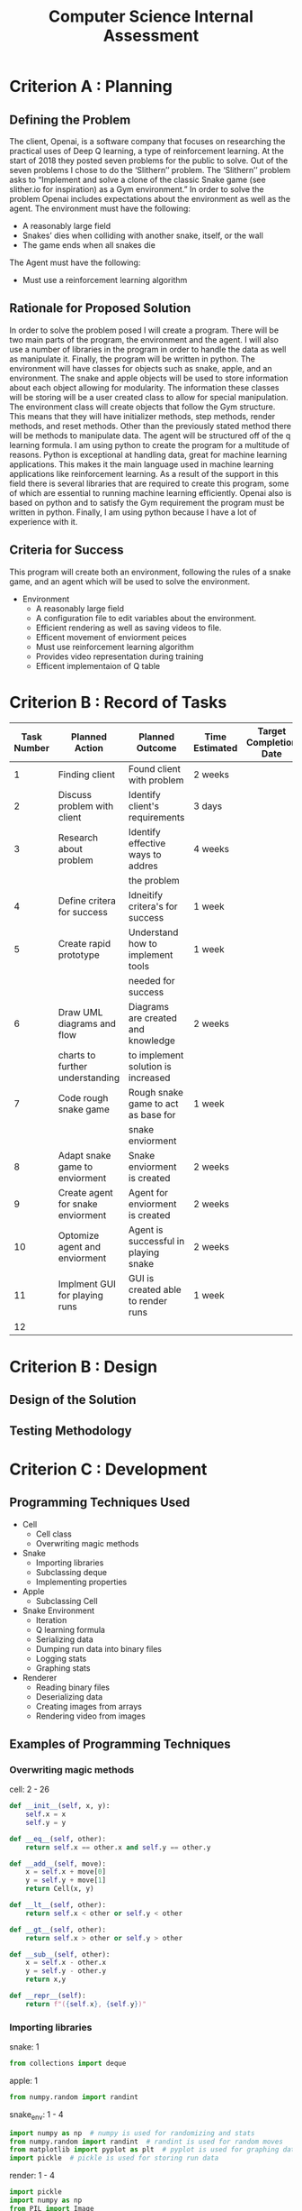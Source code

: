 #+title: Computer Science Internal Assessment

* Criterion A : Planning

** Defining the Problem
   The client, Openai, is a software company that focuses on researching the practical uses of Deep Q learning, a type of reinforcement learning. At the start of 2018 they posted seven problems for the public to solve. Out of the seven problems I chose to do the ‘Slithern’’ problem.
   The ‘Slithern’’ problem asks to “Implement and solve a clone of the classic Snake game (see slither.io for inspiration) as a Gym environment.” In order to solve the problem Openai includes expectations about the environment as well as the agent.
   The environment must have the following:
   - A reasonably large field
   - Snakes’ dies when colliding with another snake, itself, or the wall
   - The game ends when all snakes die
   The Agent must have the following:
   - Must use a reinforcement learning algorithm

** Rationale for Proposed Solution
	In order to solve the problem posed I will create a program. There will be two main parts of the program, the environment and the agent.  I will also use a number of libraries in the program in order to handle the data as well as manipulate it. Finally, the program will be written in python.
	The environment will have classes for objects such as snake, apple, and an environment. The snake and apple objects will be used to store information about each object allowing for modularity. The information these classes will be storing will be a user created class to allow for special manipulation. The environment class will create objects that follow the Gym structure. This means that they will have initializer methods, step methods, render methods, and reset methods. Other than the previously stated method there will be methods to manipulate data. 
	The agent will be structured off of the q learning formula.
	 I am using python to create the program for a multitude of reasons. Python is exceptional at handling data, great for machine learning applications. This makes it the main language used in machine learning applications like reinforcement learning. As a result of the support in this field there is several libraries that are required to create this program, some of which are essential to running machine learning efficiently. Openai also is based on python and to satisfy the Gym requirement the program must be written in python. Finally, I am using python because I have a lot of experience with it.

** Criteria for Success
   This program will create both an environment, following the rules of a snake game, and an agent which will be used to solve the environment.
   - Environment 
     - A reasonably large field
     - A configuration file to edit variables about the environment.
     - Efficient rendering as well as saving videos to file.
     - Efficent movement of enviorment peices
     - Must use reinforcement learning algorithm
     - Provides video representation during training
     - Efficent implementaion of Q table

* Criterion B : Record of Tasks
| Task Number | Planned Action                    | Planned Outcome                      | Time Estimated | Target Completion Date | Criterion |
|-------------+-----------------------------------+--------------------------------------+----------------+------------------------+-----------|
|           1 | Finding client                    | Found client with problem            | 2 weeks        |                        | A         |
|           2 | Discuss problem with client       | Identify client's requirements       | 3 days         |                        | A         |
|           3 | Research about problem            | Identify effective ways to addres    | 4 weeks        |                        | A         |
|             |                                   | the problem                          |                |                        |           |
|           4 | Define critera for success        | Idneitify critera's for success      | 1 week         |                        | A         |
|           5 | Create rapid prototype            | Understand how to implement tools    | 1 week         |                        | B         |
|             |                                   | needed for success                   |                |                        |           |
|           6 | Draw UML diagrams and flow        | Diagrams are created and knowledge   | 2 weeks        |                        | B         |
|             | charts to further understanding   | to implement solution is increased   |                |                        |           |
|           7 | Code rough snake game             | Rough snake game to act as base for  | 1 week         |                        | C         |
|             |                                   | snake enviorment                     |                |                        |           |
|           8 | Adapt snake game to enviorment    | Snake enviorment is created          | 2 weeks        |                        | C         |
|           9 | Create agent for snake enviorment | Agent for enviorment is created      | 2 weeks        |                        | C         |
|          10 | Optomize agent and enviorment     | Agent is successful in playing snake | 2 weeks        |                        | C         |
|          11 | Implment GUI for playing runs     | GUI is created able to render runs   | 1 week         |                        | C         |
|          12 |                                   |                                      |                |                        |           |

* Criterion B : Design

** Design of the Solution

** Testing Methodology

* Criterion C : Development

** Programming Techniques Used
- Cell
  - Cell class 
  - Overwriting magic methods
- Snake
  - Importing libraries
  - Subclassing deque
  - Implementing properties
- Apple
  - Subclassing Cell
- Snake Environment
  - Iteration
  - Q learning formula
  - Serializing data
  - Dumping run data into binary files 
  - Logging stats
  - Graphing stats
- Renderer
  - Reading binary files
  - Deserializing data
  - Creating images from arrays
  - Rendering video from images

** Examples of Programming Techniques

*** Overwriting magic methods
cell: 2 - 26
#+BEGIN_SRC python
  def __init__(self, x, y):
      self.x = x
      self.y = y

  def __eq__(self, other):
      return self.x == other.x and self.y == other.y

  def __add__(self, move):
      x = self.x + move[0]
      y = self.y + move[1]
      return Cell(x, y)

  def __lt__(self, other):
      return self.x < other or self.y < other

  def __gt__(self, other):
      return self.x > other or self.y > other

  def __sub__(self, other):
      x = self.x - other.x
      y = self.y - other.y
      return x,y

  def __repr__(self):
      return f"({self.x}, {self.y})"
#+END_SRC

*** Importing libraries
snake: 1
#+BEGIN_SRC python
from collections import deque
#+END_SRC

apple: 1
#+BEGIN_SRC python
from numpy.random import randint
#+END_SRC

snake_env: 1 - 4
#+BEGIN_SRC python
import numpy as np  # numpy is used for randomizing and stats
from numpy.random import randint  # randint is used for random moves
from matplotlib import pyplot as plt  # pyplot is used for graphing data
import pickle  # pickle is used for storing run data
#+END_SRC

render: 1 - 4
#+BEGIN_SRC python
import pickle
import numpy as np
from PIL import Image
import cv2
#+END_SRC

*** Subclassing deque
snake: 4
#+BEGIN_SRC python
class Snake(deque):
#+END_SRC

*** Utilizing properties
snake: 9 - 19
#+BEGIN_SRC python
  @property
  def head(self):
      return self[0]

  @property
  def body(self):
      return [self[i] for i in range(1, len(self))]

  @property
  def full(self):
      return [self[i] for i in range(0, len(self))]
#+END_SRC

*** Subclassing Cell
apple: 4 
#+BEGIN_SRC python
class Apple(Cell):
#+END_SRC

*** Iteration

*** Q learning formula
\begin{equation*}
Q^{new}(s_{t},a_{t})\leftarrow \underbrace {Q(s_{t},a_{t})} _{\text{old value}}+\underbrace {\alpha } _{\text{learning rate}}\cdot \overbrace {{\bigg (}\underbrace {\underbrace {r_{t}} _{\text{reward}}+\underbrace {\gamma } _{\text{discount factor}}\cdot \underbrace {\max _{a}Q(s_{t+1},a)} _{\text{estimate of optimal future value}}} _{\text{new value (temporal difference target)}}-\underbrace {Q(s_{t},a_{t})} _{\text{old value}}{\bigg )}} ^{\text{temporal difference}}}{\displaystyle Q^{new}(s_{t},a_{t})\leftarrow \underbrace {Q(s_{t},a_{t})} _{\text{old value}}+\underbrace {\alpha } _{\text{learning rate}}\cdot \overbrace {{\bigg (}\underbrace {\underbrace {r_{t}} _{\text{reward}}+\underbrace {\gamma } _{\text{discount factor}}\cdot \underbrace {\max _{a}Q(s_{t+1},a)} _{\text{estimate of optimal future value}}} _{\text{new value (temporal difference target)}}-\underbrace {Q(s_{t},a_{t})} _{\text{old value}}{\bigg )}} ^{\text{temporal difference}}
\end{equation*}
#+BEGIN_SRC python
        """
        Apply Steps for Q Learning
        All preprocessing was completed beforehand and all the preprocessed
        data is applied to the q learning formula to get the new  q value of
        the current action in the current observation space.
        """
        # Determine obs of current position
        new_obs = ((snake.head - snake.body[-1]), (snake.head - food))
        # Find the max q value of the obs
        max_future_q = np.max(q_table[new_obs])
        # Find the q value of the action taken in the previous obs
        current_q = q_table[obs][action]

        # If state is terminal set state to death penalty
        if reward == -DIE_PENALTY:
            new_q = -DIE_PENALTY
        # If state is not terminal apply q learning formula
        else:
            new_q = current_q + LEARNING_RATE * \
                (reward + (DISCOUNT * max_future_q) - current_q)
        # Apply determined q value to previous obs action
        q_table[obs][action] = new_q
#+END_SRC

#+BEGIN_SRC python
        # Determine obs of current position
        new_obs = ((snake.head - snake.body[-1]), (snake.head - food))
#+END_SRC

#+BEGIN_SRC python
        # Find the max q value of the obs
        max_future_q = np.max(q_table[new_obs])
#+END_SRC 

#+BEGIN_SRC python
        # Find the q value of the action taken in the previous obs
        current_q = q_table[obs][action]
#+END_SRC

#+BEGIN_SRC python
        # If state is terminal set state to death penalty
        if reward == -DIE_PENALTY:
            new_q = -DIE_PENALTY
#+END_SRC

#+BEGIN_SRC python
        # If state is not terminal apply q learning formula
        else:
            new_q = current_q + LEARNING_RATE * \
                (reward + (DISCOUNT * max_future_q) - current_q)
#+END_SRC

#+BEGIN_SRC python
        # Apply determined q value to previous obs action
        q_table[obs][action] = new_q
#+END_SRC
*** Dumping data
#+BEGIN_SRC python
    # Reset saved positions of snake and apple and episode reward
    snake_data = []
    apple_data = []
    episode_reward = 0
#+END_SRC

#+BEGIN_SRC python
        # Add reward recieved of every turn
        episode_reward += reward
        # Save positions of snake and apple every turn
        snake_data.append(snake.full)
        apple_data.append(food)
#+END_SRC

#+BEGIN_SRC python
    # Dump saved positions and data to file every # of episodes
    if not episode % DUMP_EVERY:
        data = {'snake': snake_data,
                'apple': apple_data,
                'reward': episode_reward}
        with open(f'runs/run{episode}.data', 'wb') as file:
            pickle.dump(data, file)
#+END_SRC

*** Logging Stats

*** Graphing stats
#+BEGIN_SRC python
    # Save stats of every # of episodes
    if not episode % STATS_EVERY:
        average_reward = sum(episode_rewards[-STATS_EVERY:])/STATS_EVERY
        aggr_ep_rewards['ep'].append(episode)
        aggr_ep_rewards['avg'].append(average_reward)
        aggr_ep_rewards['max'].append(max(episode_rewards[-STATS_EVERY:]))
        aggr_ep_rewards['min'].append(min(episode_rewards[-STATS_EVERY:]))
#+END_SRC

#+BEGIN_SRC python
# Make graph using stored stats
plt.ylabel("Reward")
plt.xlabel("Episode #")
plt.plot(aggr_ep_rewards['ep'], aggr_ep_rewards['avg'], label="Avg Rewards")
plt.plot(aggr_ep_rewards['ep'], aggr_ep_rewards['max'], label="Max Rewards")
plt.plot(aggr_ep_rewards['ep'], aggr_ep_rewards['min'], label="Min Rewards")
plt.legend(loc=4)
# Display graph
plt.show()
#+END_SRC
*** Reading binary files

*** Rendering runs

* Criterion D : Functionality

** Video Overview

* Criterion E : Evaluation

** Meeting the Criteria for Success

** Recommendations for Future Improvements

* Appendix I : Bibliography

* Appendix II : Record of Client Discussions

* Appendix III : Source Code
